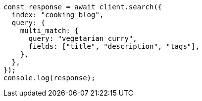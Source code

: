 // This file is autogenerated, DO NOT EDIT
// Use `node scripts/generate-docs-examples.js` to generate the docs examples

[source, js]
----
const response = await client.search({
  index: "cooking_blog",
  query: {
    multi_match: {
      query: "vegetarian curry",
      fields: ["title", "description", "tags"],
    },
  },
});
console.log(response);
----
